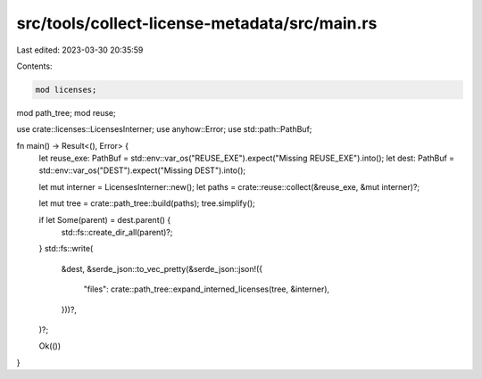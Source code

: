 src/tools/collect-license-metadata/src/main.rs
==============================================

Last edited: 2023-03-30 20:35:59

Contents:

.. code-block:: rs

    mod licenses;
mod path_tree;
mod reuse;

use crate::licenses::LicensesInterner;
use anyhow::Error;
use std::path::PathBuf;

fn main() -> Result<(), Error> {
    let reuse_exe: PathBuf = std::env::var_os("REUSE_EXE").expect("Missing REUSE_EXE").into();
    let dest: PathBuf = std::env::var_os("DEST").expect("Missing DEST").into();

    let mut interner = LicensesInterner::new();
    let paths = crate::reuse::collect(&reuse_exe, &mut interner)?;

    let mut tree = crate::path_tree::build(paths);
    tree.simplify();

    if let Some(parent) = dest.parent() {
        std::fs::create_dir_all(parent)?;
    }
    std::fs::write(
        &dest,
        &serde_json::to_vec_pretty(&serde_json::json!({
            "files": crate::path_tree::expand_interned_licenses(tree, &interner),
        }))?,
    )?;

    Ok(())
}


